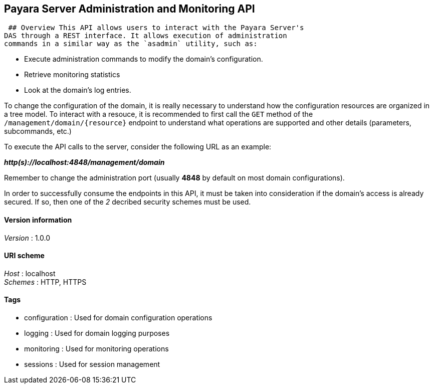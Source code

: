 [[payara-server-administration-and-monitoring-api]]
Payara Server Administration and Monitoring API
-----------------------------------------------

 ## Overview This API allows users to interact with the Payara Server's
DAS through a REST interface. It allows execution of administration
commands in a similar way as the `asadmin` utility, such as:

* Execute administration commands to modify the domain's configuration.
* Retrieve monitoring statistics
* Look at the domain's log entries.

To change the configuration of the domain, it is really necessary to
understand how the configuration resources are organized in a tree
model. To interact with a resouce, it is recommended to first call the
`GET` method of the `/management/domain/{resource}` endpoint to
understand what operations are supported and other details (parameters,
subcommands, etc.)

To execute the API calls to the server, consider the following URL as an
example:

*_http(s)://localhost:4848/management/domain_*

Remember to change the administration port (usually *4848* by default on
most domain configurations).

In order to successfully consume the endpoints in this API, it must be
taken into consideration if the domain's access is already secured. If
so, then one of the _2_ decribed security schemes must be used.

[[version-information]]
Version information
^^^^^^^^^^^^^^^^^^^

_Version_ : 1.0.0

[[uri-scheme]]
URI scheme
^^^^^^^^^^

_Host_ : localhost +
_Schemes_ : HTTP, HTTPS

[[tags]]
Tags
^^^^

* configuration : Used for domain configuration operations
* logging : Used for domain logging purposes
* monitoring : Used for monitoring operations
* sessions : Used for session management
